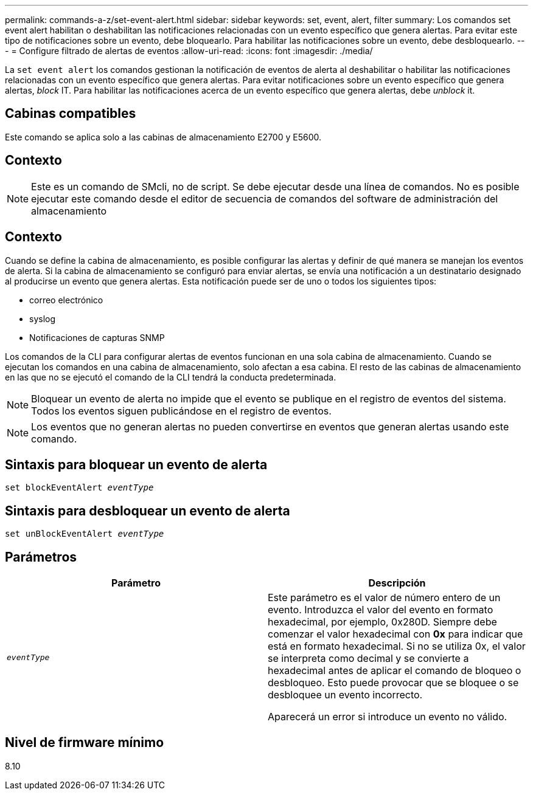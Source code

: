 ---
permalink: commands-a-z/set-event-alert.html 
sidebar: sidebar 
keywords: set, event, alert, filter 
summary: Los comandos set event alert habilitan o deshabilitan las notificaciones relacionadas con un evento específico que genera alertas. Para evitar este tipo de notificaciones sobre un evento, debe bloquearlo. Para habilitar las notificaciones sobre un evento, debe desbloquearlo. 
---
= Configure filtrado de alertas de eventos
:allow-uri-read: 
:icons: font
:imagesdir: ./media/


[role="lead"]
La `set event alert` los comandos gestionan la notificación de eventos de alerta al deshabilitar o habilitar las notificaciones relacionadas con un evento específico que genera alertas. Para evitar notificaciones sobre un evento específico que genera alertas, _block_ IT. Para habilitar las notificaciones acerca de un evento específico que genera alertas, debe _unblock_ it.



== Cabinas compatibles

Este comando se aplica solo a las cabinas de almacenamiento E2700 y E5600.



== Contexto

[NOTE]
====
Este es un comando de SMcli, no de script. Se debe ejecutar desde una línea de comandos. No es posible ejecutar este comando desde el editor de secuencia de comandos del software de administración del almacenamiento

====


== Contexto

Cuando se define la cabina de almacenamiento, es posible configurar las alertas y definir de qué manera se manejan los eventos de alerta. Si la cabina de almacenamiento se configuró para enviar alertas, se envía una notificación a un destinatario designado al producirse un evento que genera alertas. Esta notificación puede ser de uno o todos los siguientes tipos:

* correo electrónico
* syslog
* Notificaciones de capturas SNMP


Los comandos de la CLI para configurar alertas de eventos funcionan en una sola cabina de almacenamiento. Cuando se ejecutan los comandos en una cabina de almacenamiento, solo afectan a esa cabina. El resto de las cabinas de almacenamiento en las que no se ejecutó el comando de la CLI tendrá la conducta predeterminada.

[NOTE]
====
Bloquear un evento de alerta no impide que el evento se publique en el registro de eventos del sistema. Todos los eventos siguen publicándose en el registro de eventos.

====
[NOTE]
====
Los eventos que no generan alertas no pueden convertirse en eventos que generan alertas usando este comando.

====


== Sintaxis para bloquear un evento de alerta

[listing, subs="+macros"]
----
set blockEventAlert pass:quotes[_eventType_]
----


== Sintaxis para desbloquear un evento de alerta

[listing, subs="+macros"]
----
set unBlockEventAlert pass:quotes[_eventType_]
----


== Parámetros

[cols="2*"]
|===
| Parámetro | Descripción 


 a| 
`_eventType_`
 a| 
Este parámetro es el valor de número entero de un evento. Introduzca el valor del evento en formato hexadecimal, por ejemplo, 0x280D. Siempre debe comenzar el valor hexadecimal con *0x* para indicar que está en formato hexadecimal. Si no se utiliza 0x, el valor se interpreta como decimal y se convierte a hexadecimal antes de aplicar el comando de bloqueo o desbloqueo. Esto puede provocar que se bloquee o se desbloquee un evento incorrecto.

Aparecerá un error si introduce un evento no válido.

|===


== Nivel de firmware mínimo

8.10
